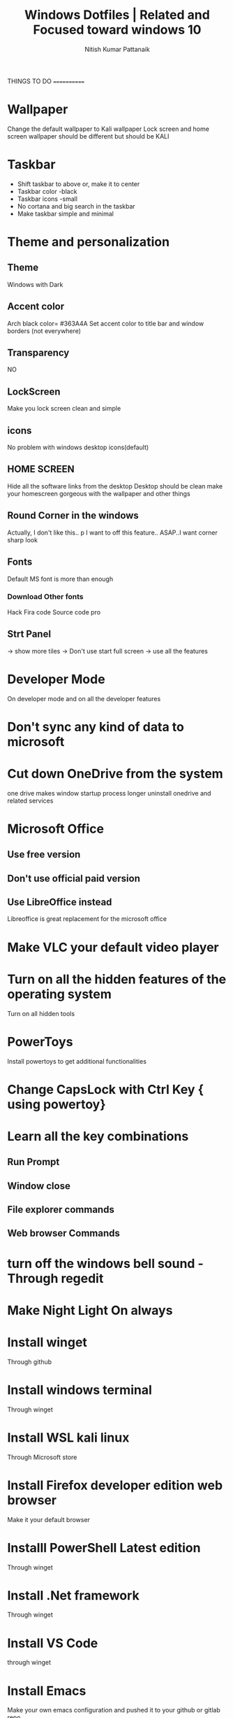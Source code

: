 #+TITLE: Windows Dotfiles | Related and Focused toward windows 10
#+AUTHOR: Nitish Kumar Pattanaik
#+DESCRIPTION: things to to with windows 10 after installing a fresh one.

THINGS TO DO
============
* Wallpaper
  Change the default wallpaper to Kali wallpaper
  Lock screen and home screen wallpaper should be different
  but should be KALI

* Taskbar
  - Shift taskbar to above or, make it to center
  - Taskbar color -black
  - Taskbar icons -small
  - No cortana and big search in the taskbar
  - Make taskbar simple and minimal

* Theme and personalization
** Theme
   Windows with Dark 
** Accent color
   Arch black color= #363A4A
   Set accent color to title bar and window borders (not everywhere)
** Transparency
   NO
** LockScreen
   Make you lock screen clean and simple
** icons
   No problem with windows desktop icons(default)
** HOME SCREEN
   Hide all the software links from the desktop
   Desktop should be clean
   make your homescreen gorgeous with the wallpaper and other things
** Round Corner in the windows
   Actually, I don't like this..
p   I want to off this feature..
   ASAP..I want corner sharp look
** Fonts
   Default MS font is more than enough
*** Download Other fonts
    Hack
    Fira code
    Source code pro
** Strt Panel
   -> show more tiles
   -> Don't use start full screen
   -> use all the features


* Developer Mode
  On developer mode and on all the developer features

* Don't sync any kind of data to microsoft

* Cut down OneDrive from the system
  one drive makes window startup process longer
  uninstall onedrive and related services

* Microsoft Office
** Use free version
** Don't use official paid version
** Use LibreOffice instead
   Libreoffice is great replacement for the microsoft office

* Make VLC your default video  player

* Turn on all the hidden features of the operating system
  Turn on all hidden tools

* PowerToys
  Install powertoys to get additional functionalities

* Change CapsLock with Ctrl Key { using powertoy}
  
* Learn all the key combinations
** Run Prompt
** Window close
** File explorer commands
** Web browser Commands


* turn off the windows bell sound -Through regedit

* Make Night Light On always

* Install winget
  Through github
* Install windows terminal
  Through winget
* Install WSL kali linux
  Through Microsoft store
* Install Firefox developer edition web browser
  Make it your default browser

* Installl PowerShell Latest edition
  Through winget
* Install .Net framework
  Through winget
* Install VS Code
  through winget
* Install Emacs
  Make your own emacs configuration and pushed it to your github or gitlab repo

* Install Alacritty
  through winget
  Make your own alacritty config and pushed it to your git repo

* Install Python and java environment

* Install Git on you system
  latest version of the git

* Install Dracula theme in all the applications

* Install mySQL
  Install it from the website


* Install OBS Studio

